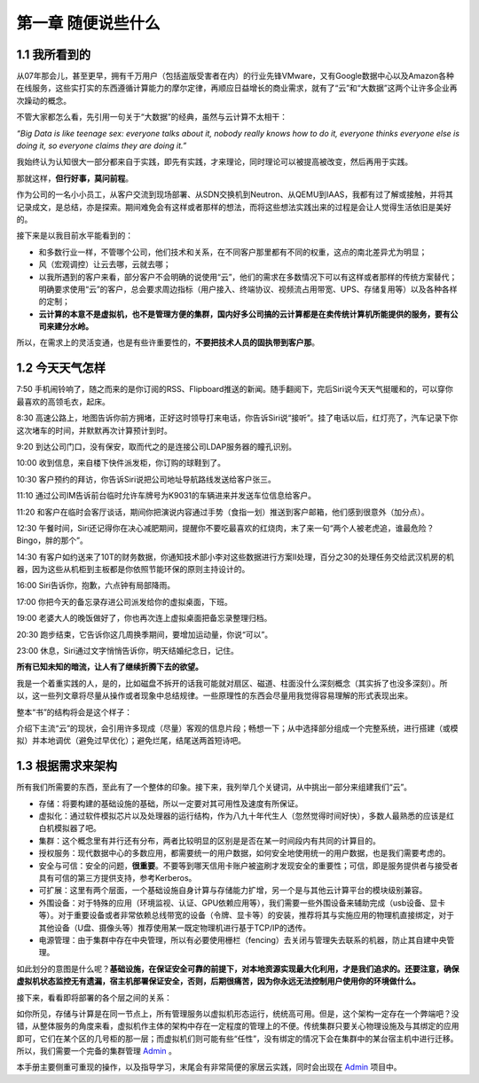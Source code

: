 ===================
第一章 随便说些什么
===================

1.1 我所看到的
-------------------

从07年那会儿，甚至更早，拥有千万用户（包括盗版受害者在内）的行业先锋VMware，又有Google数据中心以及Amazon各种在线服务，这些实打实的东西遵循计算能力的摩尔定律，再顺应日益增长的商业需求，就有了“云”和“大数据”这两个让许多企业再次躁动的概念。

不管大家都怎么看，先引用一句关于“大数据”的经典，虽然与云计算不太相干：

*“Big Data is like teenage sex: everyone talks about it, nobody really knows how to do it, everyone thinks everyone else is doing it, so everyone claims they are doing it.”*

我始终认为认知很大一部分都来自于实践，即先有实践，才来理论，同时理论可以被提高被改变，然后再用于实践。

那就这样，**但行好事，莫问前程**。

作为公司的一名小小员工，从客户交流到现场部署、从SDN交换机到Neutron、从QEMU到IAAS，我都有过了解或接触，并将其记录成文，是总结，亦是探索。期间难免会有这样或者那样的想法，而将这些想法实践出来的过程是会让人觉得生活依旧是美好的。

接下来是以我目前水平能看到的：

- 和多数行业一样，不管哪个公司，他们技术和关系，在不同客户那里都有不同的权重，这点的南北差异尤为明显；

- 风（宏观调控）让云去哪，云就去哪；

- 以我所遇到的客户来看，部分客户不会明确的说使用“云”，他们的需求在多数情况下可以有这样或者那样的传统方案替代；明确要求使用“云”的客户，总会要求周边指标（用户接入、终端协议、视频流占用带宽、UPS、存储复用等）以及各种各样的定制；

- **云计算的本意不是虚拟机，也不是管理方便的集群，国内好多公司搞的云计算都是在卖传统计算机所能提供的服务，要有公司来建分水岭。**

所以，在需求上的灵活变通，也是有些许重要性的，**不要把技术人员的固执带到客户那**。

1.2 今天天气怎样
----------------

7:50 手机闹铃响了，随之而来的是你订阅的RSS、Flipboard推送的新闻。随手翻阅下，完后Siri说今天天气挺暖和的，可以穿你最喜欢的高领毛衣，起床。

8:30 高速公路上，地图告诉你前方拥堵，正好这时领导打来电话，你告诉Siri说“接听”。挂了电话以后，红灯亮了，汽车记录下你这次堵车的时间，并默默再次计算预计到时。

9:20 到达公司门口，没有保安，取而代之的是连接公司LDAP服务器的瞳孔识别。

10:00 收到信息，来自楼下快件派发柜，你订购的球鞋到了。

10:30 客户预约的拜访，你告诉Siri说把公司地址导航路线发送给客户张三。

11:10 通过公司IM告诉前台临时允许车牌号为K9031的车辆进来并发送车位信息给客户。

11:20 和客户在临时会客厅谈话，期间你把演说内容通过手势（食指一划）推送到客户邮箱，他们感到很意外（加分点）。


12:30 午餐时间，Siri还记得你在决心减肥期间，提醒你不要吃最喜欢的红烧肉，末了来一句“两个人被老虎追，谁最危险？Bingo，胖的那个”。

14:30 有客户如约送来了10T的财务数据，你通知技术部小李对这些数据进行方案II处理，百分之30的处理任务交给武汉机房的机器，因为这些从机柜到主板都是你依照节能环保的原则主持设计的。

16:00 Siri告诉你，抱歉，六点钟有局部降雨。

17:00 你把今天的备忘录存进公司派发给你的虚拟桌面，下班。

19:00 老婆大人的晚饭做好了，你也再次连上虚拟桌面把备忘录整理归档。

20:30 跑步结束，它告诉你这几周换季期间，要增加运动量，你说“可以”。

23:00 休息，Siri通过文字悄悄告诉你，明天结婚纪念日，记住。

**所有已知未知的暗流，让人有了继续折腾下去的欲望。**

我是一个着重实践的人，是的，比如磁盘不拆开的话我可能就对扇区、磁道、柱面没什么深刻概念（其实拆了也没多深刻）。所以，这一些列文章将尽量从操作或者现象中总结规律。一些原理性的东西会尽量用我觉得容易理解的形式表现出来。

.. image:: ../images/01-01.jpg
    :height: 373
    :width: 300
    :align: center

整本“书”的结构将会是这个样子：

介绍下主流“云”的现状，会引用许多现成（尽量）客观的信息片段；畅想一下；从中选择部分组成一个完整系统，进行搭建（或模拟）并本地调优（避免过早优化）；避免烂尾，结尾送两首短诗吧。

1.3 根据需求来架构
--------------------------

所有我们所需要的东西，至此有了一个整体的印象。接下来，我列举几个关键词，从中挑出一部分来组建我们“云”。

- 存储：将要构建的基础设施的基础，所以一定要对其可用性及速度有所保证。

- 虚拟化：通过软件模拟芯片以及处理器的运行结构，作为八九十年代生人（忽然觉得时间好快），多数人最熟悉的应该是红白机模拟器了吧。

- 集群：这个概念里有并行还有分布，两者比较明显的区别是是否在某一时间段内有共同的计算目的。

- 授权服务：现代数据中心的多数应用，都需要统一的用户数据，如何安全地使用统一的用户数据，也是我们需要考虑的。

- 安全与可信：安全的问题，**很重要**。不要等到哪天信用卡账户被盗刷才发现安全的重要性；可信，即是服务提供者与接受者具有可信的第三方提供支持，参考Kerberos。

- 可扩展：这里有两个层面，一个基础设施自身计算与存储能力扩增，另一个是与其他云计算平台的模块级别兼容。

- 外围设备：对于特殊的应用（环境监视、认证、GPU依赖应用等），我们需要一些外围设备来辅助完成（usb设备、显卡等）。对于重要设备或者非常依赖总线带宽的设备（令牌、显卡等）的安装，推荐将其与实施应用的物理机直接绑定，对于其他设备（U盘、摄像头等）推荐使用某一既定物理机进行基于TCP/IP的透传。

- 电源管理：由于集群中存在中央管理，所以有必要使用栅栏（fencing）去关闭与管理失去联系的机器，防止其自建中央管理。

如此划分的意图是什么呢？**基础设施，在保证安全可靠的前提下，对本地资源实现最大化利用，才是我们追求的。还要注意，确保虚拟机状态监控无有遗漏，宿主机部署保证安全，否则，后期很痛苦，因为你永远无法控制用户使用你的环境做什么。**

接下来，看看即将部署的各个层之间的关系：

.. image:: ../images/01-02.png
    :align: center

如你所见，存储与计算是在同一节点上，所有管理服务以虚拟机形态运行，统统高可用。但是，这个架构一定存在一个弊端吧？没错，从整体服务的角度来看，虚拟机作主体的架构中存在一定程度的管理上的不便。传统集群只要关心物理设施及与其绑定的应用即可，它们在某个区的几号柜的那一层；而虚拟机们则可能有些“任性”，没有绑定的情况下会在集群中的某台宿主机中进行迁移。所以，我们需要一个完备的集群管理 `Admin <https://github.com/lofyer/webadmin.git>`_ 。

本手册主要侧重可重现的操作，以及指导学习，末尾会有非常简便的家居云实践，同时会出现在 `Admin <https://github.com/lofyer/webadmin.git>`_ 项目中。
